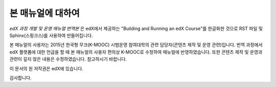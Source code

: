 *******
본 매뉴얼에 대하여
*******

*edX 과정 개발 및 운영 매뉴얼 번역본* 은 edX에서 제공하는 "Building and Running an edX Course"를 한글화한 것으로 RST 파일 및 Sphinx(스핑크스)를 사용하여 만들어집니다. 

본 매뉴얼의 사용자는 2015년 한국형 무크(K-MOOC) 시범운영 참여대학의 관련 담당자(콘텐츠 제작 및 운영 관련)입니다.
번역 과정에서 edX 플랫폼에 대한 언급을 할 때 본 매뉴얼의 사용자 편의상 K-MOOC로 수정하여 매뉴얼에 반영하였습니다.
또한 콘텐츠 제작 및 운영과 관련이 깊지 않은 내용은 수정하였습니다. 참고하시기 바랍니다.

이 문서의 원 저작권은 edX에 있습니다. 

감사합니다.

.. _Sphinx: http://sphinx-doc.org/
.. _LaTeX: http://www.latex-project.org/
.. _`GitHub Flow`: https://github.com/blog/1557-github-flow-in-the-browser
.. _RST: http://docutils.sourceforge.net/rst.html
